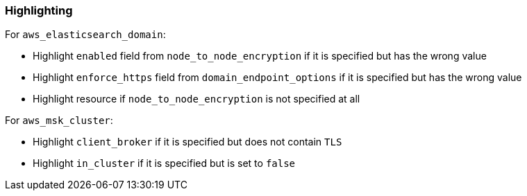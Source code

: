 === Highlighting

For `aws_elasticsearch_domain`:

* Highlight `enabled` field from `node_to_node_encryption` if it is specified but has the wrong value
* Highlight `enforce_https` field from `domain_endpoint_options` if it is specified but has the wrong value
* Highlight resource if `node_to_node_encryption` is not specified at all

For `aws_msk_cluster`:

* Highlight `client_broker` if it is specified but does not contain `TLS`
* Highlight `in_cluster` if it is specified but is set to `false`
